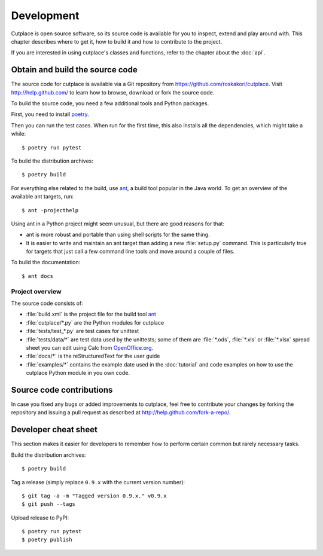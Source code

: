 ===========
Development
===========

Cutplace is open source software, so its source code is available for you to
inspect, extend and play around with. This chapter describes where to get it,
how to build it and how to contribute to the project.

If you are interested in using cutplace's classes and functions, refer to the
chapter about the :doc:`api`.


Obtain and build the source code
================================

The source code for cutplace is available via a Git repository from
https://github.com/roskakori/cutplace. Visit http://help.github.com/ to
learn how to browse, download or fork the source code.

To build the source code, you need a few additional tools and Python packages.

First, you need to install
`poetry <https://python-poetry.org/docs/#installation>`_.

Then you can run the test cases. When run for the first time, this also
installs all the dependencies, which might take a while::

  $ poetry run pytest

To build the distribution archives::

  $ poetry build

.. index:: ant

For everything else related to the build, use
`ant <http://ant.apache.org/>`_, a build tool popular in the Java world.
To get an overview of the available ant targets, run::

  $ ant -projecthelp

Using ant in a Python project might seem unusual, but there are good
reasons for that:

* ant is more robust and portable than using shell scripts for the same
  thing.

* It is easier to write and maintain an ant target than adding a new
  :file:`setup.py` command. This is particularly true for targets that just
  call a few command line tools and move around a couple of files.

To build the documentation::

  $ ant docs

.. index:: repository, source code


Project overview
----------------

The source code consists of:

* :file:`build.xml` is the project file for the build tool `ant
  <http://ant.apache.org/>`_

* :file:`cutplace/*.py` are the Python modules for cutplace

* :file:`tests/test_*.py` are test cases for unittest

* :file:`tests/data/*` are test data used by the unittests; some of them
  are :file:`*.ods`, :file:`*.xls` or :file:`*.xlsx` spread sheet you can
  edit using Calc from `OpenOffice.org <http://www.openoffice.org/>`_.

* :file:`docs/*` is the reStructuredText for the user guide

* :file:`examples/*` contains the example date used in the :doc:`tutorial`
  and code examples on how to use the cutplace Python module in you own code.


Source code contributions
=========================

In case you fixed any bugs or added improvements to cutplace, feel free to
contribute your changes by forking the repository and issuing a pull request
as described at http://help.github.com/fork-a-repo/.


Developer cheat sheet
=====================

This section makes it easier for developers to remember how to perform
certain common but rarely necessary tasks.

Build the distribution archives::

  $ poetry build

Tag a release (simply replace ``0.9.x`` with the current version number)::

  $ git tag -a -m "Tagged version 0.9.x." v0.9.x
  $ git push --tags

Upload release to PyPI::

  $ poetry run pytest
  $ poetry publish
